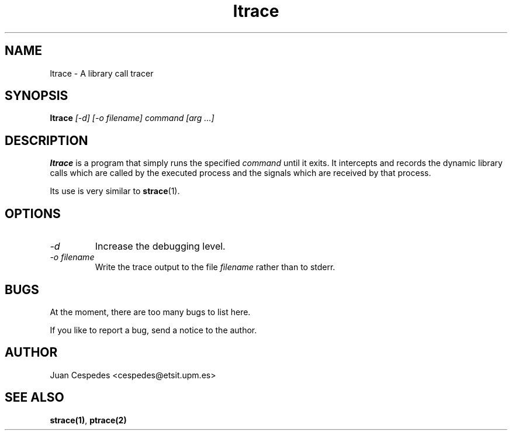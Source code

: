 .\" Copyright (c) 1997 Juan Cespedes <cespedes@etsit.upm.es>
.\" This file is covered by the GNU GPL
.TH ltrace 1 
.SH NAME
ltrace \- A library call tracer

.SH SYNOPSIS
.B ltrace
.I "[-d] [-o filename] command [arg ...]"

.SH DESCRIPTION
.B ltrace
is a program that simply runs the specified
.I command
until it exits.  It intercepts and records the dynamic library calls
which are called by the executed process and the signals which are
received by that process.
.PP
Its use is very similar to
.BR strace (1).

.SH OPTIONS
.TP
.I \-d
Increase the debugging level.
.TP
.I \-o filename
Write the trace output to the file
.I filename
rather than to stderr.

.SH BUGS
At the moment, there are too many bugs to list here.
.PP
If you like to report a bug, send a notice to the author.

.SH AUTHOR
Juan Cespedes <cespedes@etsit.upm.es>

.SH "SEE ALSO"
.BR strace(1) ,
.BR ptrace(2)

